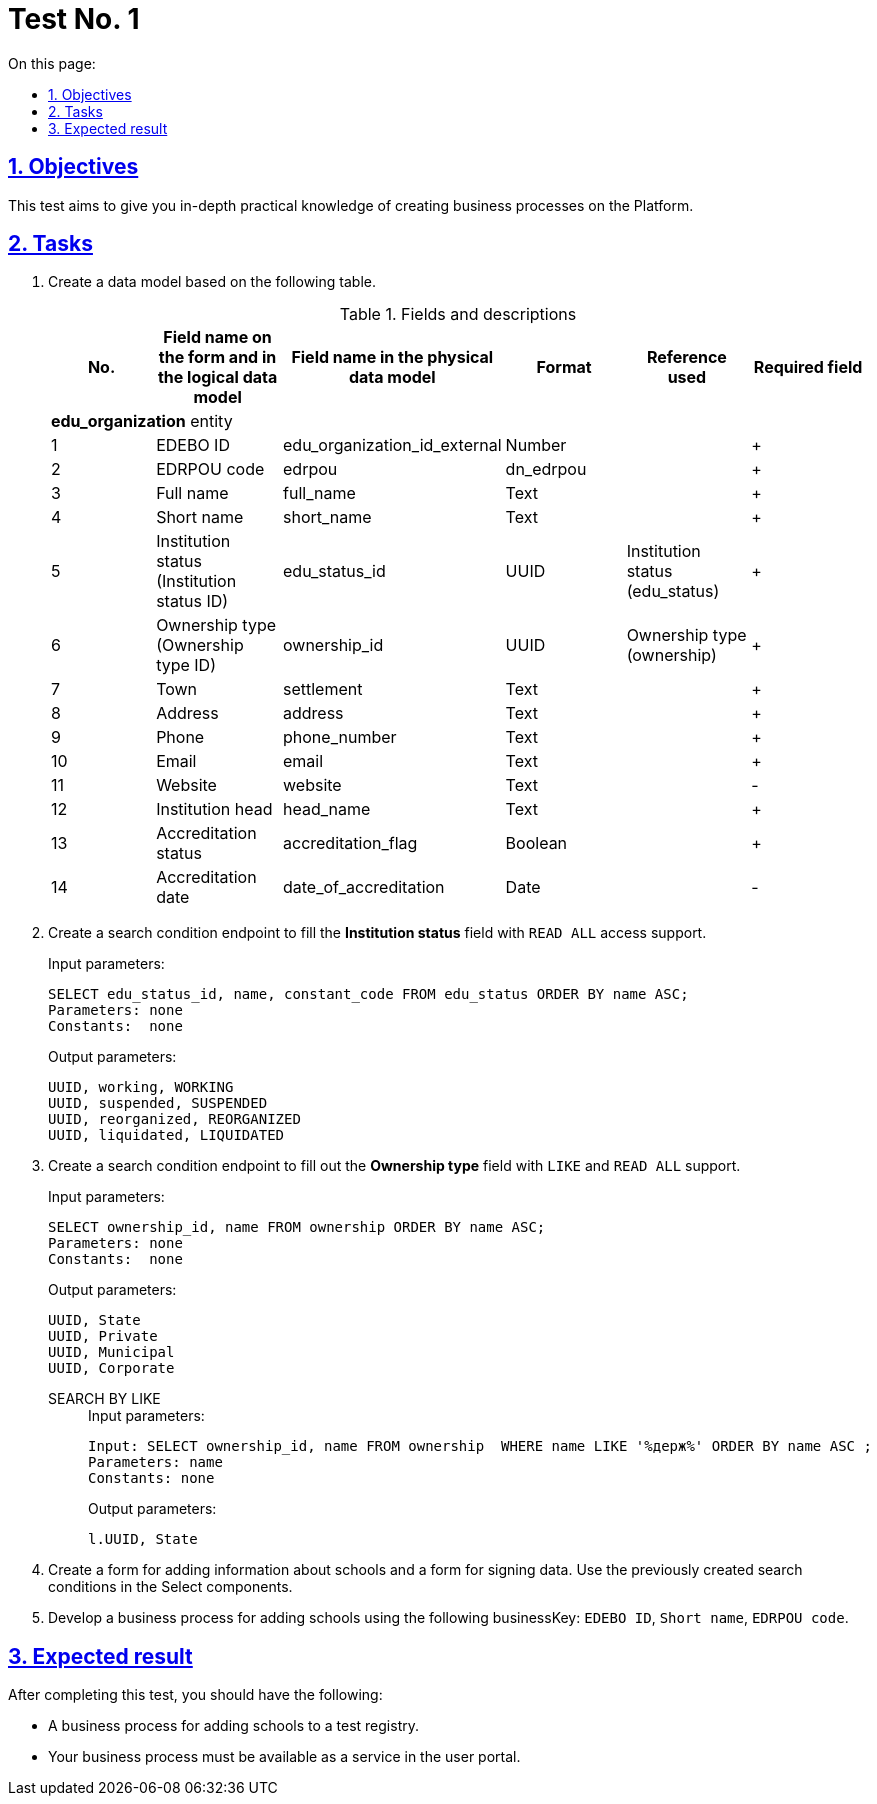 :toc-title: On this page:
:toc: auto
:toclevels: 5
:experimental:
:sectnums:
:sectnumlevels: 5
:sectanchors:
:sectlinks:
:partnums:

//= Контрольне завдання 1
= Test No. 1

//== Мета завдання
== Objectives

//_Виконання цього завдання має на меті:_

//* отримати поглиблені практичні знання зі створення бізнес-процесів на Платформі.
This test aims to give you in-depth practical knowledge of creating business processes on the Platform.


//== Завдання
== Tasks

//. Створіть модель даних на базі представленої таблиці.
. Create a data model based on the following table.
//.Поля та їх опис
+
.Fields and descriptions
|====
//|_№_|_Назва поля на формі та в логічній моделі даних_|_Назва поля у фізичній моделі даних_|_Формат_|_Довідник, що використовується_|_Обов'язковість_
|No. |Field name on the form and in the logical data model |Field name in the physical data model |Format |Reference used |Required field

//|||Сутність ЗЗСО edu_organization|||
6+^|*edu_organization* entity
|1|EDEBO ID|edu_organization_id_external|Number||+
|2|EDRPOU code|edrpou|dn_edrpou||+
|3|Full name|full_name|Text||+
|4|Short name|short_name|Text||+
//|5|Статус закладу (Ідентифікатор статусів закладу)|edu_status_id|UUID|Статус закладу (edu_status)|+
|5|Institution status (Institution status ID)|edu_status_id|UUID|Institution status (edu_status)|+
//|6|Форма власності (Ідентифікатор форм власності)|ownership_id|UUID|Форми власності (ownership)|+
|6|Ownership type (Ownership type ID)|ownership_id|UUID|Ownership type (ownership)|+
|7|Town|settlement|Text||+
|8|Address|address|Text||+
|9|Phone|phone_number|Text||+
|10|Email|email|Text||+
|11|Website|website|Text||-
|12|Institution head|head_name|Text||+
|13|Accreditation status|accreditation_flag|Boolean||+
|14|Accreditation date|date_of_accreditation|Date||-
|====
+
//. Створіть endpoint (за типом Search condition) для заповнення поля `_Статус закладу_` з підтримкою доступу `READ ALL`.
. Create a search condition endpoint to fill the *Institution status* field with `READ ALL` access support.
+
.Input parameters:
[source, roomsql]
----
SELECT edu_status_id, name, constant_code FROM edu_status ORDER BY name ASC;
Parameters: none
Constants:  none
----
+
.Output parameters:
[source, roomsql]
----
UUID, working, WORKING
UUID, suspended, SUSPENDED
UUID, reorganized, REORGANIZED
UUID, liquidated, LIQUIDATED
----
+
//. Створити endpoint (за типом Search condition) для заповнення поля `_Форма власності_` з підтримкою `LIKE` та `READ ALL`.
. Create a search condition endpoint to fill out the *Ownership type* field with `LIKE` and `READ ALL` support.
+
.Input parameters:
[source, roomsql]
----
SELECT ownership_id, name FROM ownership ORDER BY name ASC;
Parameters: none
Constants:  none
----
+
.Output parameters:
[source, roomsql]
----
UUID, State
UUID, Private
UUID, Municipal
UUID, Corporate
----
+
SEARCH BY LIKE::
+
.Input parameters:
[source, roomsql]
----
Input: SELECT ownership_id, name FROM ownership  WHERE name LIKE '%держ%' ORDER BY name ASC ;
Parameters: name
Constants: none
----
+
.Output parameters:
[source, roomsql]
----
l.UUID, State
----
+
//. Створити форму для додавання інформації про школу (використати створені критерії пошуку в select-компонентах) та форму для підписання внесених даних.
. Create a form for adding information about schools and a form for signing data. Use the previously created search conditions in the Select components.
+
//. Розробити бізнес-процесс створення школи, де businessKey: `ID EDEBO`, `Скорочена назва`, `Код ЄДРПОУ`.
. Develop a business process for adding schools using the following businessKey: `EDEBO ID`, `Short name`, `EDRPOU code`.

//== Очікуваний результат завдання
== Expected result

//Змодельовано бізнес-процес створення нової школи у тестовому реєстрі. Бізнес-процес доступний у вигляді послуги в Кабінеті користувача.
After completing this test, you should have the following:

* A business process for adding schools to a test registry.
* Your business process must be available as a service in the user portal.